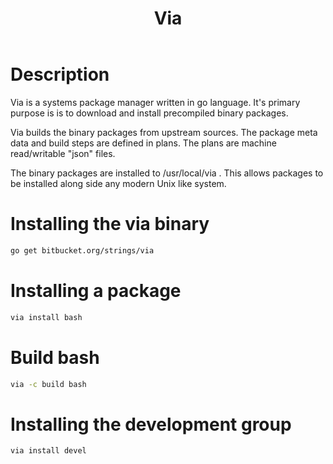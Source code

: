 #+TITLE: Via

* Description
Via is a systems package manager written in go language. It's primary purpose is
is to download and install precompiled binary packages.

Via builds the binary packages from upstream sources. The package meta data and
build steps are defined in plans. The plans are machine read/writable "json"
files.

The binary packages are installed to /usr/local/via . This allows packages to be 
installed along side any modern Unix like system.

* Installing the via binary
#+begin_src sh
go get bitbucket.org/strings/via
#+end_src

* Installing a package
#+begin_src sh
via install bash
#+end_src

* Build bash
#+begin_src sh
via -c build bash
#+end_src

* Installing the development group
#+begin_src sh
via install devel
#+end_src
